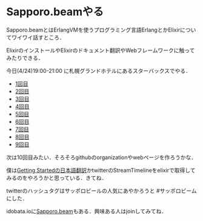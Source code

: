 * Sapporo.beamやる

Sapporo.beamとはErlangVMを使うプログラミング言語ErlangとかElixirについてワイワイ話すところ．

ElixirのインストールやElixirのドキュメント翻訳やWebフレームワークに触ってみたりできる．

今日(4/24)19:00-21:00 に札幌グランドホテルにあるスターバックスでやる．

- [[http://niku.name/articles/2014/02/13/Sapporo.beam%E3%81%97%E3%81%9F][1回目]]
- [[http://niku.name/articles/2014/02/27/Sapporo.beam%E3%81%97%E3%81%9F][2回目]]
- [[http://niku.name/articles/2014/03/06/Sapporo.beam%E3%81%97%E3%81%9F][3回目]]
- [[http://niku.name/articles/2014/03/13/Sapporo.beam%E3%82%84%E3%81%A3%E3%81%9F][4回目]]
- [[http://niku.name/articles/2014/03/20/Sapporo.beam%E3%81%97%E3%81%9F][5回目]]
- [[http://niku.name/articles/2014/03/27/Sapporo.beam%E3%81%97%E3%81%9F][6回目]]
- [[http://niku.name/articles/2014/04/04/Sapporo.beam%E3%81%97%E3%81%9F][7回目]]
- [[http://niku.name/articles/2014/04/10/Sapporo.beam%E3%81%97%E3%81%9F][8回目]]
- [[http://niku.name/articles/2014/04/19/Sapporo.beam%E3%81%97%E3%81%9F][9回目]]

次は10回目みたい．そろそろgithubのorganizationやwebページを作ろうかな．

僕は[[https://github.com/niku/elixir-lang.github.com][Getting Startedの日本語翻訳]]かtwitterのStreamTimelineをelixirで取得してみるのをやろうかと思っている．きてね．

twitterのハッシュタグはサッポロビールの人気にあやかろうと #サッポロビーム にした．

idobata.ioに[[https://idobata.io/#/organization/sapporobeam/room/lobby][Sapporo.beam]]もある．興味ある人はjoinしてみてね．
